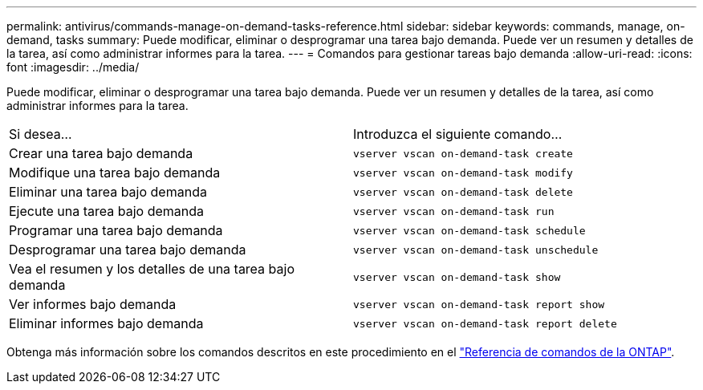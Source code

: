 ---
permalink: antivirus/commands-manage-on-demand-tasks-reference.html 
sidebar: sidebar 
keywords: commands, manage, on-demand, tasks 
summary: Puede modificar, eliminar o desprogramar una tarea bajo demanda. Puede ver un resumen y detalles de la tarea, así como administrar informes para la tarea. 
---
= Comandos para gestionar tareas bajo demanda
:allow-uri-read: 
:icons: font
:imagesdir: ../media/


[role="lead"]
Puede modificar, eliminar o desprogramar una tarea bajo demanda. Puede ver un resumen y detalles de la tarea, así como administrar informes para la tarea.

|===


| Si desea... | Introduzca el siguiente comando... 


 a| 
Crear una tarea bajo demanda
 a| 
`vserver vscan on-demand-task create`



 a| 
Modifique una tarea bajo demanda
 a| 
`vserver vscan on-demand-task modify`



 a| 
Eliminar una tarea bajo demanda
 a| 
`vserver vscan on-demand-task delete`



 a| 
Ejecute una tarea bajo demanda
 a| 
`vserver vscan on-demand-task run`



 a| 
Programar una tarea bajo demanda
 a| 
`vserver vscan on-demand-task schedule`



 a| 
Desprogramar una tarea bajo demanda
 a| 
`vserver vscan on-demand-task unschedule`



 a| 
Vea el resumen y los detalles de una tarea bajo demanda
 a| 
`vserver vscan on-demand-task show`



 a| 
Ver informes bajo demanda
 a| 
`vserver vscan on-demand-task report show`



 a| 
Eliminar informes bajo demanda
 a| 
`vserver vscan on-demand-task report delete`

|===
Obtenga más información sobre los comandos descritos en este procedimiento en el link:https://docs.netapp.com/us-en/ontap-cli/["Referencia de comandos de la ONTAP"^].
